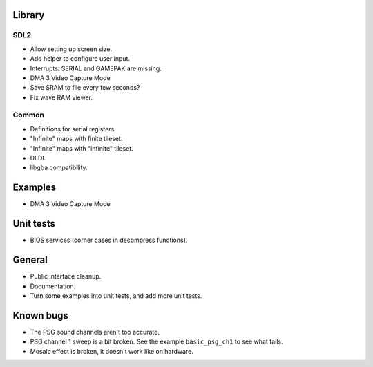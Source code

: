 Library
=======

SDL2
----

- Allow setting up screen size.
- Add helper to configure user input.
- Interrupts: SERIAL and GAMEPAK are missing.
- DMA 3 Video Capture Mode
- Save SRAM to file every few seconds?
- Fix wave RAM viewer.

Common
------

- Definitions for serial registers.
- "Infinite" maps with finite tileset.
- "Infinite" maps with "infinite" tileset.
- DLDI.
- libgba compatibility.

Examples
========

- DMA 3 Video Capture Mode

Unit tests
==========

- BIOS services (corner cases in decompress functions).

General
=======

- Public interface cleanup.
- Documentation.
- Turn some examples into unit tests, and add more unit tests.

Known bugs
==========

- The PSG sound channels aren't too accurate.
- PSG channel 1 sweep is a bit broken. See the example ``basic_psg_ch1`` to see
  what fails.
- Mosaic effect is broken, it doesn't work like on hardware.
